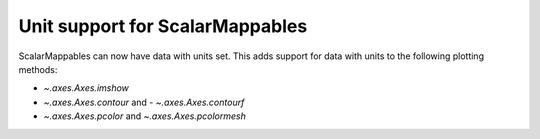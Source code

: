 Unit support for ScalarMappables
--------------------------------
ScalarMappables can now have data with units set. This adds support for data
with units to the following plotting methods:

- `~.axes.Axes.imshow`
- `~.axes.Axes.contour` and - `~.axes.Axes.contourf`
- `~.axes.Axes.pcolor` and `~.axes.Axes.pcolormesh`
